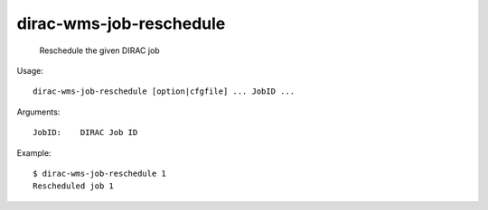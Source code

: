 ===============================
dirac-wms-job-reschedule
===============================

  Reschedule the given DIRAC job

Usage::

  dirac-wms-job-reschedule [option|cfgfile] ... JobID ...

Arguments::

  JobID:    DIRAC Job ID 

Example::

  $ dirac-wms-job-reschedule 1
  Rescheduled job 1



